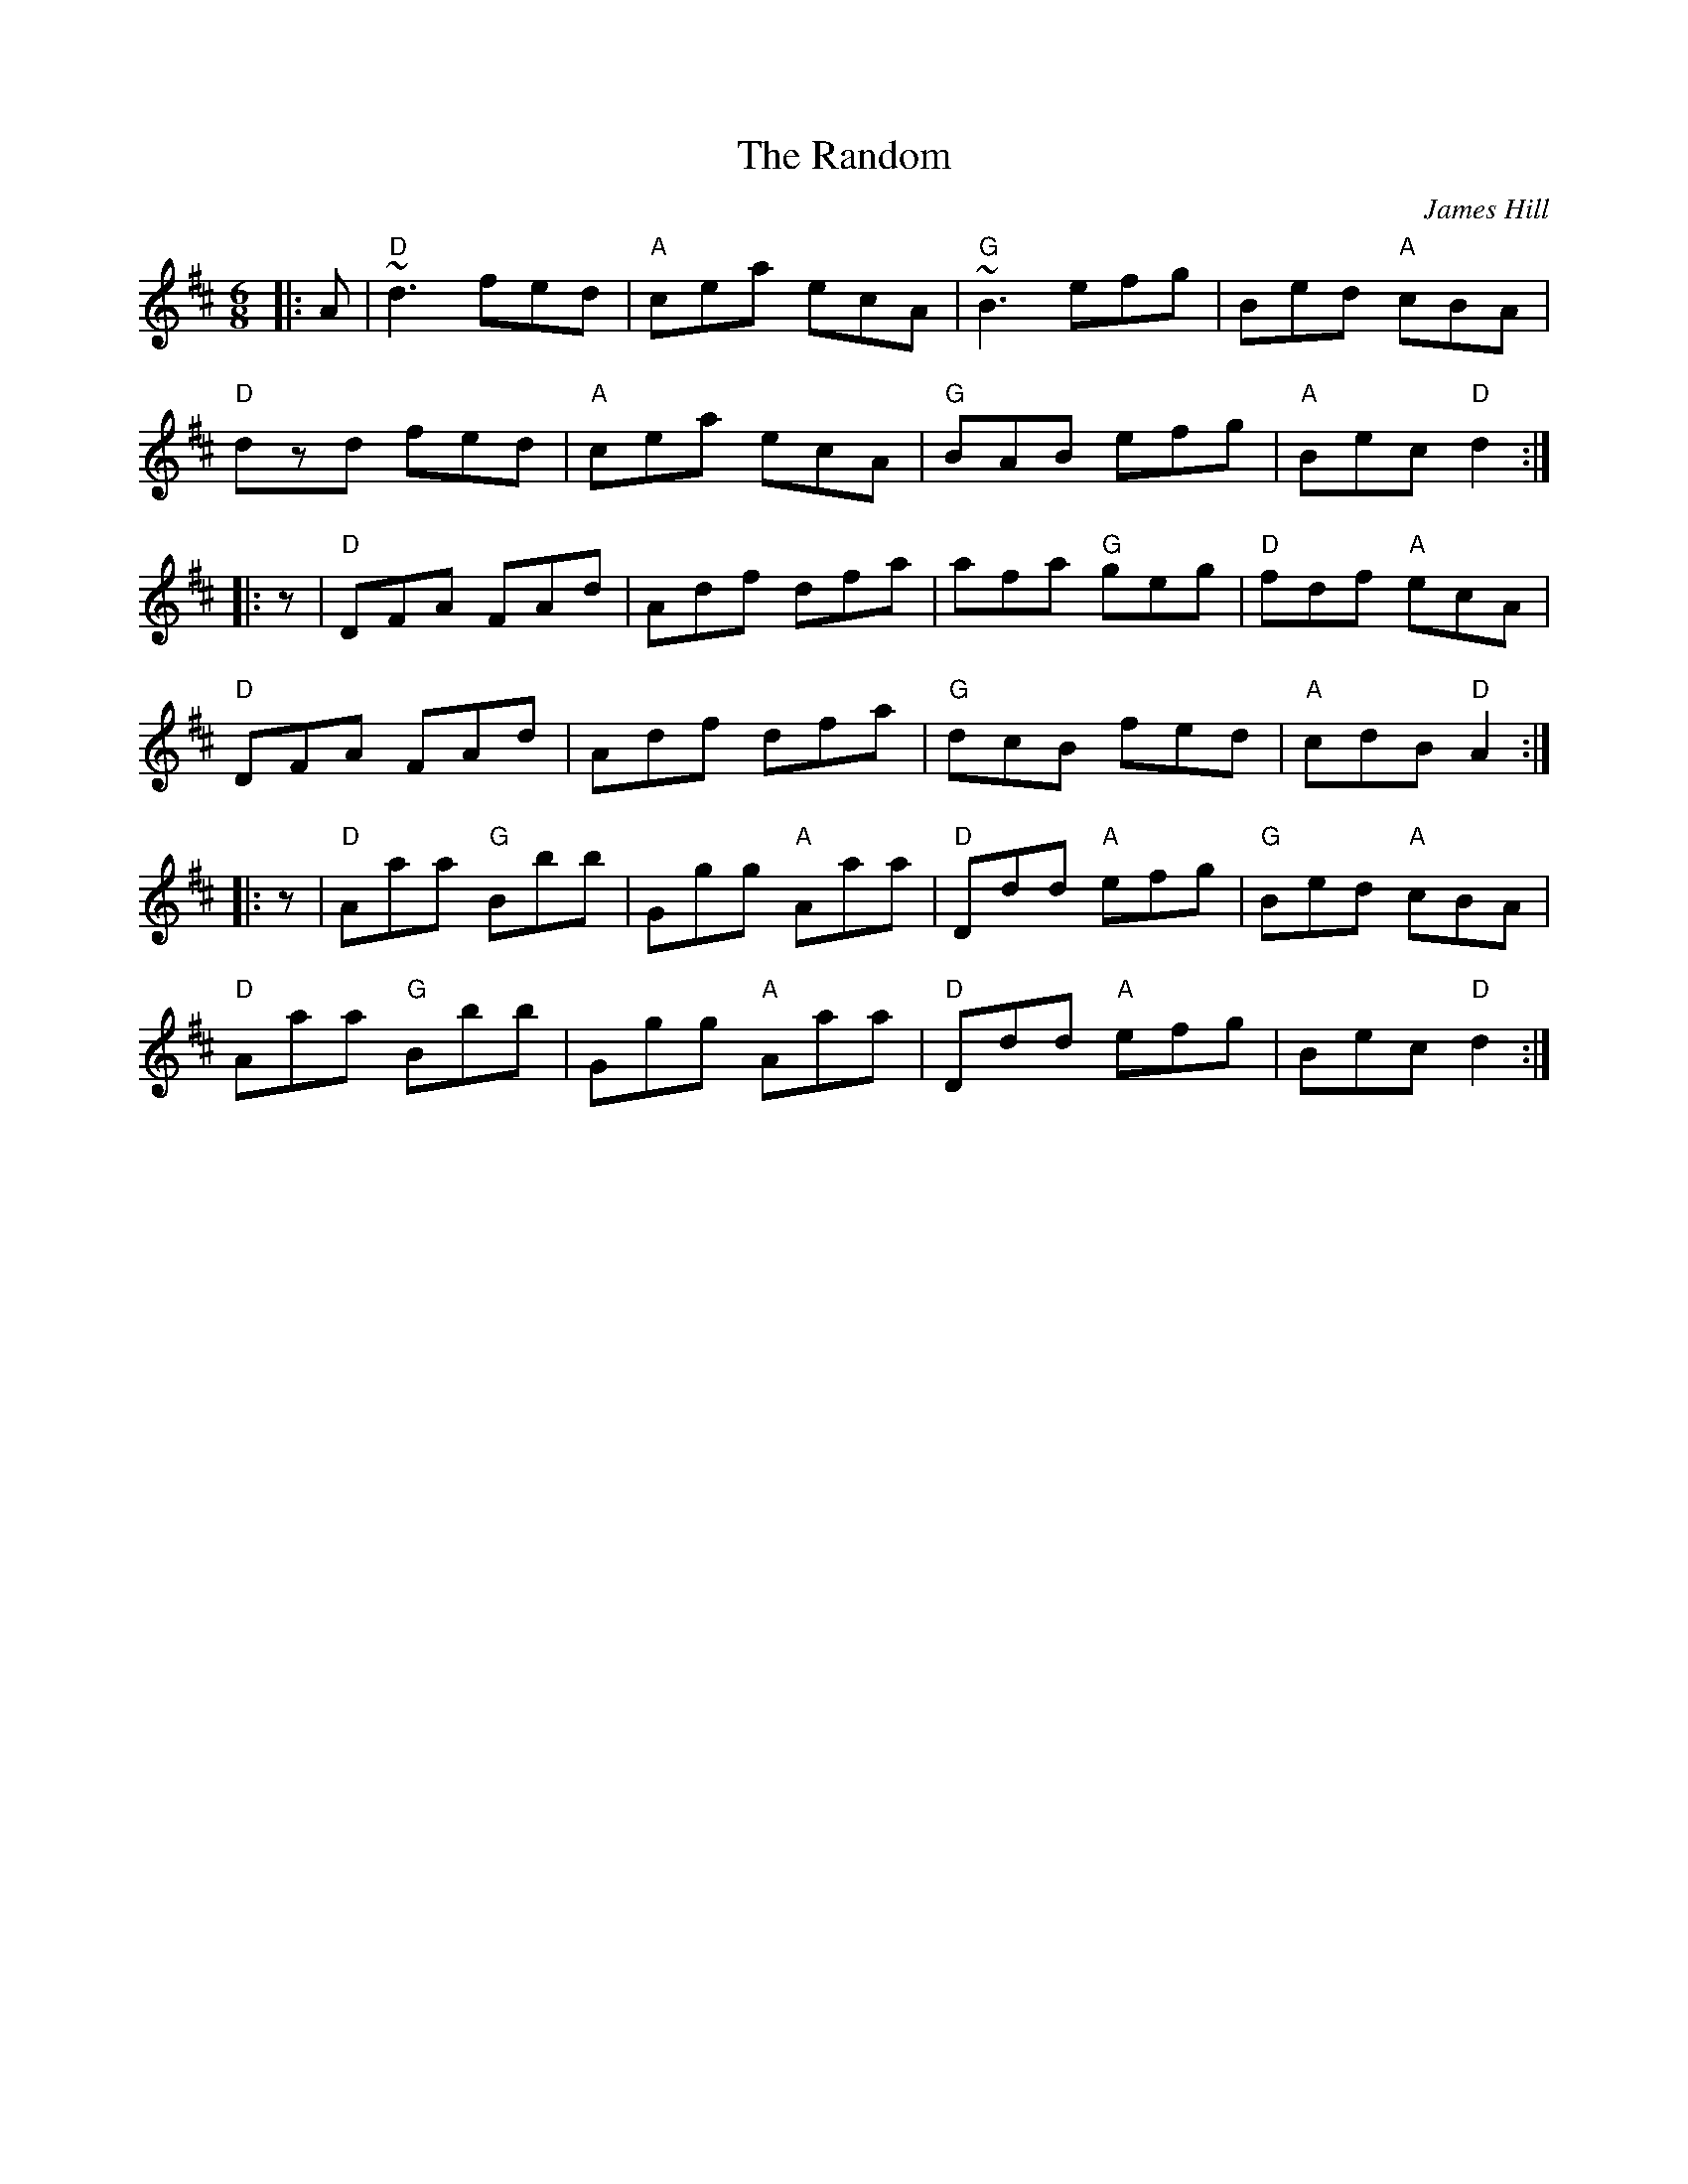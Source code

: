 X: 0
T: The Random
C: James Hill
R: jig
M: 6/8
L: 1/8
K: Dmaj
|:A|"D"~d3 fed|"A"cea ecA|"G"~B3 efg|Bed "A"cBA|
"D"dzd fed|"A"cea ecA|"G"BAB efg|"A"Bec "D"d2:|
|:z|"D"DFA FAd|Adf dfa|afa "G"geg|"D"fdf "A"ecA|
"D"DFA FAd|Adf dfa|"G"dcB fed|"A"cdB "D"A2:|
|:z|"D"Aaa "G"Bbb|Ggg "A"Aaa|"D"Ddd "A"efg|"G"Bed "A"cBA|
"D"Aaa "G"Bbb|Ggg "A"Aaa|"D"Ddd "A"efg|Bec "D"d2:| 